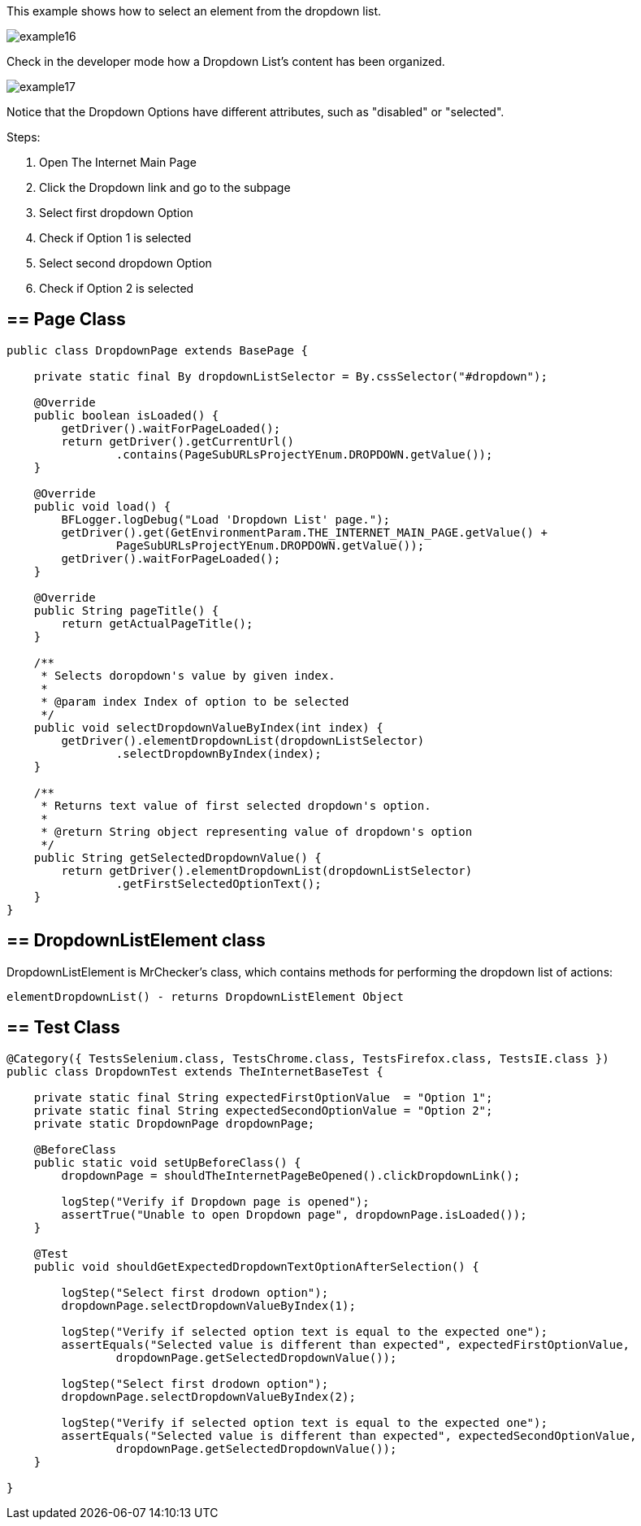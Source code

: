 This example shows how to select an element from the dropdown list. 

image::images/example16.png[]

Check in the developer mode how a Dropdown List's content has been organized. 

image::images/example17.png[]

Notice that the Dropdown Options have different attributes, such as "disabled" or "selected". 

Steps: 

1. Open The Internet Main Page 
2. Click the Dropdown link and go to the subpage 
3. Select first dropdown Option 
4. Check if Option 1 is selected 
5. Select second dropdown Option 
6. Check if Option 2 is selected

== == Page Class

----
public class DropdownPage extends BasePage {

    private static final By dropdownListSelector = By.cssSelector("#dropdown");

    @Override
    public boolean isLoaded() {
        getDriver().waitForPageLoaded();
        return getDriver().getCurrentUrl()
                .contains(PageSubURLsProjectYEnum.DROPDOWN.getValue());
    }

    @Override
    public void load() {
        BFLogger.logDebug("Load 'Dropdown List' page.");
        getDriver().get(GetEnvironmentParam.THE_INTERNET_MAIN_PAGE.getValue() +
                PageSubURLsProjectYEnum.DROPDOWN.getValue());
        getDriver().waitForPageLoaded();
    }

    @Override
    public String pageTitle() {
        return getActualPageTitle();
    }

    /**
     * Selects doropdown's value by given index.
     *
     * @param index Index of option to be selected
     */
    public void selectDropdownValueByIndex(int index) {
        getDriver().elementDropdownList(dropdownListSelector)
                .selectDropdownByIndex(index);
    }

    /**
     * Returns text value of first selected dropdown's option.
     *
     * @return String object representing value of dropdown's option
     */
    public String getSelectedDropdownValue() {
        return getDriver().elementDropdownList(dropdownListSelector)
                .getFirstSelectedOptionText();
    }
}
 
----
== == DropdownListElement class 

DropdownListElement is MrChecker's class, which contains methods for performing the dropdown list of actions: 
----
elementDropdownList() - returns DropdownListElement Object 
----

== == Test Class
----
@Category({ TestsSelenium.class, TestsChrome.class, TestsFirefox.class, TestsIE.class })
public class DropdownTest extends TheInternetBaseTest {

    private static final String expectedFirstOptionValue  = "Option 1";
    private static final String expectedSecondOptionValue = "Option 2";
    private static DropdownPage dropdownPage;

    @BeforeClass
    public static void setUpBeforeClass() {
        dropdownPage = shouldTheInternetPageBeOpened().clickDropdownLink();

        logStep("Verify if Dropdown page is opened");
        assertTrue("Unable to open Dropdown page", dropdownPage.isLoaded());
    }

    @Test
    public void shouldGetExpectedDropdownTextOptionAfterSelection() {

        logStep("Select first drodown option");
        dropdownPage.selectDropdownValueByIndex(1);

        logStep("Verify if selected option text is equal to the expected one");
        assertEquals("Selected value is different than expected", expectedFirstOptionValue,
                dropdownPage.getSelectedDropdownValue());

        logStep("Select first drodown option");
        dropdownPage.selectDropdownValueByIndex(2);

        logStep("Verify if selected option text is equal to the expected one");
        assertEquals("Selected value is different than expected", expectedSecondOptionValue,
                dropdownPage.getSelectedDropdownValue());
    }

}
----
